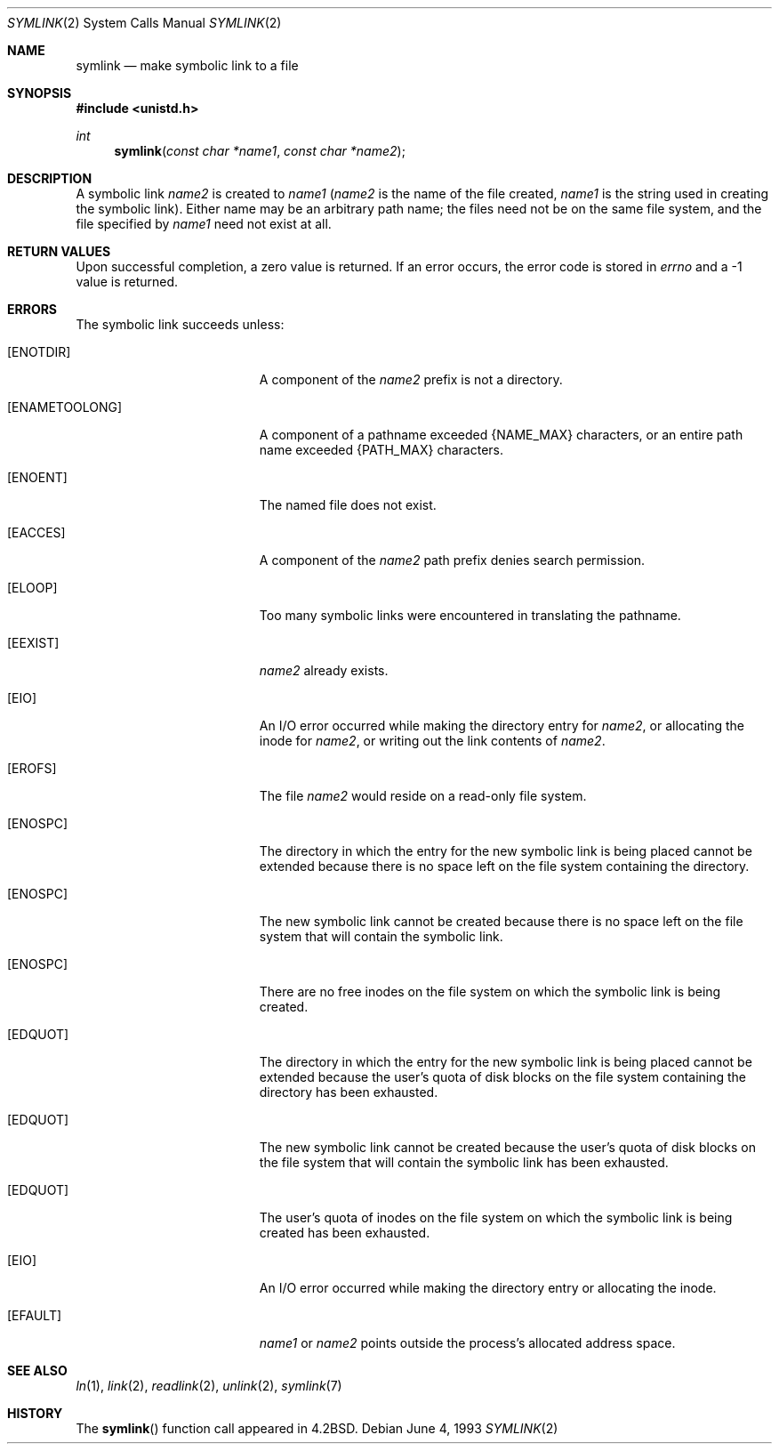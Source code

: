 .\"	$OpenBSD: src/lib/libc/sys/symlink.2,v 1.11 2003/06/02 20:18:39 millert Exp $
.\"	$NetBSD: symlink.2,v 1.7 1995/02/27 12:38:34 cgd Exp $
.\"
.\" Copyright (c) 1983, 1991, 1993
.\"	The Regents of the University of California.  All rights reserved.
.\"
.\" Redistribution and use in source and binary forms, with or without
.\" modification, are permitted provided that the following conditions
.\" are met:
.\" 1. Redistributions of source code must retain the above copyright
.\"    notice, this list of conditions and the following disclaimer.
.\" 2. Redistributions in binary form must reproduce the above copyright
.\"    notice, this list of conditions and the following disclaimer in the
.\"    documentation and/or other materials provided with the distribution.
.\" 3. Neither the name of the University nor the names of its contributors
.\"    may be used to endorse or promote products derived from this software
.\"    without specific prior written permission.
.\"
.\" THIS SOFTWARE IS PROVIDED BY THE REGENTS AND CONTRIBUTORS ``AS IS'' AND
.\" ANY EXPRESS OR IMPLIED WARRANTIES, INCLUDING, BUT NOT LIMITED TO, THE
.\" IMPLIED WARRANTIES OF MERCHANTABILITY AND FITNESS FOR A PARTICULAR PURPOSE
.\" ARE DISCLAIMED.  IN NO EVENT SHALL THE REGENTS OR CONTRIBUTORS BE LIABLE
.\" FOR ANY DIRECT, INDIRECT, INCIDENTAL, SPECIAL, EXEMPLARY, OR CONSEQUENTIAL
.\" DAMAGES (INCLUDING, BUT NOT LIMITED TO, PROCUREMENT OF SUBSTITUTE GOODS
.\" OR SERVICES; LOSS OF USE, DATA, OR PROFITS; OR BUSINESS INTERRUPTION)
.\" HOWEVER CAUSED AND ON ANY THEORY OF LIABILITY, WHETHER IN CONTRACT, STRICT
.\" LIABILITY, OR TORT (INCLUDING NEGLIGENCE OR OTHERWISE) ARISING IN ANY WAY
.\" OUT OF THE USE OF THIS SOFTWARE, EVEN IF ADVISED OF THE POSSIBILITY OF
.\" SUCH DAMAGE.
.\"
.\"     @(#)symlink.2	8.1 (Berkeley) 6/4/93
.\"
.Dd June 4, 1993
.Dt SYMLINK 2
.Os
.Sh NAME
.Nm symlink
.Nd make symbolic link to a file
.Sh SYNOPSIS
.Fd #include <unistd.h>
.Ft int
.Fn symlink "const char *name1" "const char *name2"
.Sh DESCRIPTION
A symbolic link
.Fa name2
is created to
.Fa name1
.Pf ( Fa name2
is the name of the
file created,
.Fa name1
is the string
used in creating the symbolic link).
Either name may be an arbitrary path name; the files need not
be on the same file system, and the file specified by
.Fa name1
need not exist at all.
.Sh RETURN VALUES
Upon successful completion, a zero value is returned.
If an error occurs, the error code is stored in
.Va errno
and a \-1 value is returned.
.Sh ERRORS
The symbolic link succeeds unless:
.Bl -tag -width Er
.It Bq Er ENOTDIR
A component of the
.Fa name2
prefix is not a directory.
.It Bq Er ENAMETOOLONG
A component of a pathname exceeded
.Dv {NAME_MAX}
characters, or an entire path name exceeded
.Dv {PATH_MAX}
characters.
.It Bq Er ENOENT
The named file does not exist.
.It Bq Er EACCES
A component of the
.Fa name2
path prefix denies search permission.
.It Bq Er ELOOP
Too many symbolic links were encountered in translating the pathname.
.It Bq Er EEXIST
.Fa name2
already exists.
.It Bq Er EIO
An I/O error occurred while making the directory entry for
.Fa name2 ,
or allocating the inode for
.Fa name2 ,
or writing out the link contents of
.Fa name2 .
.It Bq Er EROFS
The file
.Fa name2
would reside on a read-only file system.
.It Bq Er ENOSPC
The directory in which the entry for the new symbolic link is being placed
cannot be extended because there is no space left on the file
system containing the directory.
.It Bq Er ENOSPC
The new symbolic link cannot be created because there
is no space left on the file
system that will contain the symbolic link.
.It Bq Er ENOSPC
There are no free inodes on the file system on which the
symbolic link is being created.
.It Bq Er EDQUOT
The directory in which the entry for the new symbolic link
is being placed cannot be extended because the
user's quota of disk blocks on the file system
containing the directory has been exhausted.
.It Bq Er EDQUOT
The new symbolic link cannot be created because the user's
quota of disk blocks on the file system that will
contain the symbolic link has been exhausted.
.It Bq Er EDQUOT
The user's quota of inodes on the file system on
which the symbolic link is being created has been exhausted.
.It Bq Er EIO
An I/O error occurred while making the directory entry or allocating the inode.
.It Bq Er EFAULT
.Fa name1
or
.Fa name2
points outside the process's allocated address space.
.El
.Sh SEE ALSO
.Xr ln 1 ,
.Xr link 2 ,
.Xr readlink 2 ,
.Xr unlink 2 ,
.Xr symlink 7
.Sh HISTORY
The
.Fn symlink
function call appeared in
.Bx 4.2 .
